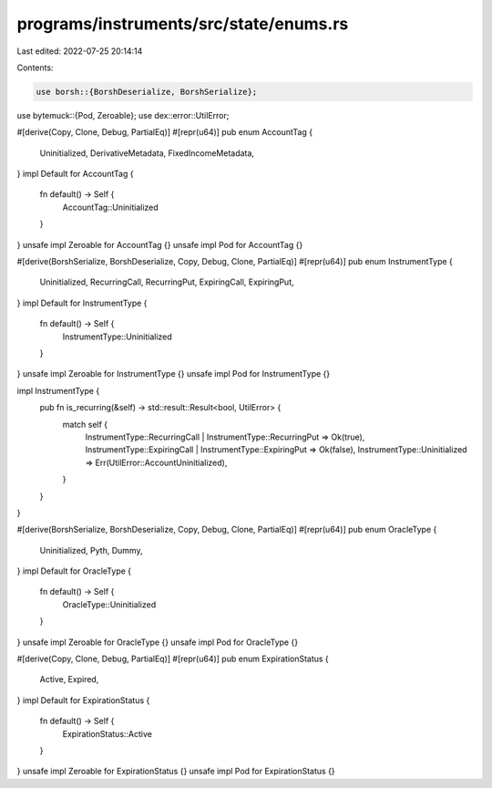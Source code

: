 programs/instruments/src/state/enums.rs
=======================================

Last edited: 2022-07-25 20:14:14

Contents:

.. code-block:: rs

    use borsh::{BorshDeserialize, BorshSerialize};
use bytemuck::{Pod, Zeroable};
use dex::error::UtilError;

#[derive(Copy, Clone, Debug, PartialEq)]
#[repr(u64)]
pub enum AccountTag {
    Uninitialized,
    DerivativeMetadata,
    FixedIncomeMetadata,
}
impl Default for AccountTag {
    fn default() -> Self {
        AccountTag::Uninitialized
    }
}
unsafe impl Zeroable for AccountTag {}
unsafe impl Pod for AccountTag {}

#[derive(BorshSerialize, BorshDeserialize, Copy, Debug, Clone, PartialEq)]
#[repr(u64)]
pub enum InstrumentType {
    Uninitialized,
    RecurringCall,
    RecurringPut,
    ExpiringCall,
    ExpiringPut,
}
impl Default for InstrumentType {
    fn default() -> Self {
        InstrumentType::Uninitialized
    }
}
unsafe impl Zeroable for InstrumentType {}
unsafe impl Pod for InstrumentType {}

impl InstrumentType {
    pub fn is_recurring(&self) -> std::result::Result<bool, UtilError> {
        match self {
            InstrumentType::RecurringCall | InstrumentType::RecurringPut => Ok(true),
            InstrumentType::ExpiringCall | InstrumentType::ExpiringPut => Ok(false),
            InstrumentType::Uninitialized => Err(UtilError::AccountUninitialized),
        }
    }
}

#[derive(BorshSerialize, BorshDeserialize, Copy, Debug, Clone, PartialEq)]
#[repr(u64)]
pub enum OracleType {
    Uninitialized,
    Pyth,
    Dummy,
}
impl Default for OracleType {
    fn default() -> Self {
        OracleType::Uninitialized
    }
}
unsafe impl Zeroable for OracleType {}
unsafe impl Pod for OracleType {}

#[derive(Copy, Clone, Debug, PartialEq)]
#[repr(u64)]
pub enum ExpirationStatus {
    Active,
    Expired,
}
impl Default for ExpirationStatus {
    fn default() -> Self {
        ExpirationStatus::Active
    }
}
unsafe impl Zeroable for ExpirationStatus {}
unsafe impl Pod for ExpirationStatus {}


